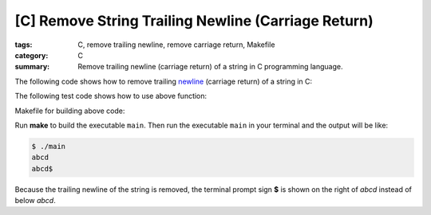 [C] Remove String Trailing Newline (Carriage Return)
####################################################

:tags: C, remove trailing newline, remove carriage return, Makefile
:category: C
:summary: Remove trailing newline (carriage return) of a string in C programming language.


The following code shows how to remove trailing `newline <http://en.wikipedia.org/wiki/Newline>`_ (carriage return) of a string in C:

.. show_github_file:: siongui userpages content/articles/2013/01/09/remove-string-trailing-newline.c

The following test code shows how to use above function:

.. show_github_file:: siongui userpages content/articles/2013/01/09/test-remove-string-trailing-newline.c

Makefile for building above code:

.. show_github_file:: siongui userpages content/articles/2013/01/09/Makefile

Run **make** to build the executable ``main``. Then run the executable ``main`` in your terminal and the output will be like:

.. code-block:: bash

  $ ./main 
  abcd
  abcd$ 

Because the trailing newline of the string is removed, the terminal prompt sign **$** is shown on the right of *abcd* instead of below *abcd*.
